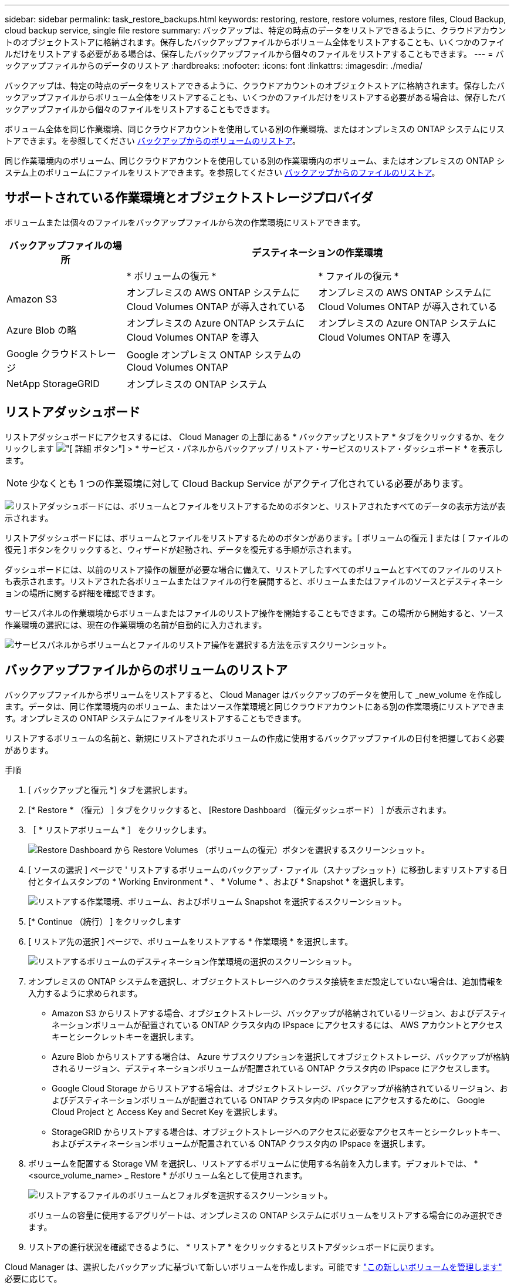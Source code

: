 ---
sidebar: sidebar 
permalink: task_restore_backups.html 
keywords: restoring, restore, restore volumes, restore files, Cloud Backup, cloud backup service, single file restore 
summary: バックアップは、特定の時点のデータをリストアできるように、クラウドアカウントのオブジェクトストアに格納されます。保存したバックアップファイルからボリューム全体をリストアすることも、いくつかのファイルだけをリストアする必要がある場合は、保存したバックアップファイルから個々のファイルをリストアすることもできます。 
---
= バックアップファイルからのデータのリストア
:hardbreaks:
:nofooter: 
:icons: font
:linkattrs: 
:imagesdir: ./media/


[role="lead"]
バックアップは、特定の時点のデータをリストアできるように、クラウドアカウントのオブジェクトストアに格納されます。保存したバックアップファイルからボリューム全体をリストアすることも、いくつかのファイルだけをリストアする必要がある場合は、保存したバックアップファイルから個々のファイルをリストアすることもできます。

ボリューム全体を同じ作業環境、同じクラウドアカウントを使用している別の作業環境、またはオンプレミスの ONTAP システムにリストアできます。を参照してください <<Restoring a volume from a backup file,バックアップからのボリュームのリストア>>。

同じ作業環境内のボリューム、同じクラウドアカウントを使用している別の作業環境内のボリューム、またはオンプレミスの ONTAP システム上のボリュームにファイルをリストアできます。を参照してください <<Restoring files from a backup,バックアップからのファイルのリストア>>。



== サポートされている作業環境とオブジェクトストレージプロバイダ

ボリュームまたは個々のファイルをバックアップファイルから次の作業環境にリストアできます。

[cols="25,40,40"]
|===
| バックアップファイルの場所 2+| デスティネーションの作業環境 


|  | * ボリュームの復元 * | * ファイルの復元 * 


| Amazon S3 | オンプレミスの AWS ONTAP システムに Cloud Volumes ONTAP が導入されている | オンプレミスの AWS ONTAP システムに Cloud Volumes ONTAP が導入されている 


| Azure Blob の略 | オンプレミスの Azure ONTAP システムに Cloud Volumes ONTAP を導入 | オンプレミスの Azure ONTAP システムに Cloud Volumes ONTAP を導入 


| Google クラウドストレージ | Google オンプレミス ONTAP システムの Cloud Volumes ONTAP |  


| NetApp StorageGRID | オンプレミスの ONTAP システム |  
|===


== リストアダッシュボード

リストアダッシュボードにアクセスするには、 Cloud Manager の上部にある * バックアップとリストア * タブをクリックするか、をクリックします image:screenshot_gallery_options.gif["[ 詳細 ] ボタン"] > * サービス・パネルからバックアップ / リストア・サービスのリストア・ダッシュボード * を表示します。


NOTE: 少なくとも 1 つの作業環境に対して Cloud Backup Service がアクティブ化されている必要があります。

image:screenshot_restore_dashboard.png["リストアダッシュボードには、ボリュームとファイルをリストアするためのボタンと、リストアされたすべてのデータの表示方法が表示されます。"]

リストアダッシュボードには、ボリュームとファイルをリストアするためのボタンがあります。[ ボリュームの復元 ] または [ ファイルの復元 ] ボタンをクリックすると、ウィザードが起動され、データを復元する手順が示されます。

ダッシュボードには、以前のリストア操作の履歴が必要な場合に備えて、リストアしたすべてのボリュームとすべてのファイルのリストも表示されます。リストアされた各ボリュームまたはファイルの行を展開すると、ボリュームまたはファイルのソースとデスティネーションの場所に関する詳細を確認できます。

サービスパネルの作業環境からボリュームまたはファイルのリストア操作を開始することもできます。この場所から開始すると、ソース作業環境の選択には、現在の作業環境の名前が自動的に入力されます。

image:screenshot_restore_services_actions.png["サービスパネルからボリュームとファイルのリストア操作を選択する方法を示すスクリーンショット。"]



== バックアップファイルからのボリュームのリストア

バックアップファイルからボリュームをリストアすると、 Cloud Manager はバックアップのデータを使用して _new_volume を作成します。データは、同じ作業環境内のボリューム、またはソース作業環境と同じクラウドアカウントにある別の作業環境にリストアできます。オンプレミスの ONTAP システムにファイルをリストアすることもできます。

リストアするボリュームの名前と、新規にリストアされたボリュームの作成に使用するバックアップファイルの日付を把握しておく必要があります。

.手順
. [ バックアップと復元 *] タブを選択します。
. [* Restore * （復元） ] タブをクリックすると、 [Restore Dashboard （復元ダッシュボード） ] が表示されます。
. ［ * リストアボリューム * ］ をクリックします。
+
image:screenshot_restore_volume_selection.png["Restore Dashboard から Restore Volumes （ボリュームの復元）ボタンを選択するスクリーンショット。"]

. [ ソースの選択 ] ページで ' リストアするボリュームのバックアップ・ファイル（スナップショット）に移動しますリストアする日付とタイムスタンプの * Working Environment * 、 * Volume * 、および * Snapshot * を選択します。
+
image:screenshot_restore_select_volume_snapshot.png["リストアする作業環境、ボリューム、およびボリューム Snapshot を選択するスクリーンショット。"]

. [* Continue （続行） ] をクリックします
. [ リストア先の選択 ] ページで、ボリュームをリストアする * 作業環境 * を選択します。
+
image:screenshot_restore_select_work_env_volume.png["リストアするボリュームのデスティネーション作業環境の選択のスクリーンショット。"]

. オンプレミスの ONTAP システムを選択し、オブジェクトストレージへのクラスタ接続をまだ設定していない場合は、追加情報を入力するように求められます。
+
** Amazon S3 からリストアする場合、オブジェクトストレージ、バックアップが格納されているリージョン、およびデスティネーションボリュームが配置されている ONTAP クラスタ内の IPspace にアクセスするには、 AWS アカウントとアクセスキーとシークレットキーを選択します。
** Azure Blob からリストアする場合は、 Azure サブスクリプションを選択してオブジェクトストレージ、バックアップが格納されるリージョン、デスティネーションボリュームが配置されている ONTAP クラスタ内の IPspace にアクセスします。
** Google Cloud Storage からリストアする場合は、オブジェクトストレージ、バックアップが格納されているリージョン、およびデスティネーションボリュームが配置されている ONTAP クラスタ内の IPspace にアクセスするために、 Google Cloud Project と Access Key and Secret Key を選択します。
** StorageGRID からリストアする場合は、オブジェクトストレージへのアクセスに必要なアクセスキーとシークレットキー、およびデスティネーションボリュームが配置されている ONTAP クラスタ内の IPspace を選択します。


. ボリュームを配置する Storage VM を選択し、リストアするボリュームに使用する名前を入力します。デフォルトでは、 * <source_volume_name> _ Restore * がボリューム名として使用されます。
+
image:screenshot_restore_new_vol_name.png["リストアするファイルのボリュームとフォルダを選択するスクリーンショット。"]

+
ボリュームの容量に使用するアグリゲートは、オンプレミスの ONTAP システムにボリュームをリストアする場合にのみ選択できます。

. リストアの進行状況を確認できるように、 * リストア * をクリックするとリストアダッシュボードに戻ります。


Cloud Manager は、選択したバックアップに基づいて新しいボリュームを作成します。可能です link:task_managing_storage.html#managing-existing-volumes["この新しいボリュームを管理します"^] 必要に応じて。



== バックアップからのファイルのリストア

ボリュームから数個のファイルのみをリストアする必要がある場合は、ボリューム全体をリストアする代わりに、個々のファイルをリストアすることもできます。同じ作業環境内のボリューム、または同じクラウドアカウントを使用している別の作業環境にファイルをリストアできます。オンプレミスの ONTAP システムにファイルをリストアすることもできます。

選択したデスティネーションボリュームにすべてのファイルがリストアされます。ファイルを別のボリュームにリストアする場合は、リストアプロセスをもう一度実行する必要があります。



=== 前提条件

* ファイルリストア処理を実行するには、 Cloud Volumes ONTAP またはオンプレミスの ONTAP システムで ONTAP のバージョンが 9.6 以降である必要があります。
* バックアップファイルから個々のファイルをリストアする場合は、別のリストアインスタンス / 仮想マシンを使用します。を参照してください link:task_backup_to_s3.html#requirements["AWS の要件"] または link:task_backup_to_azure.html#requirements["Azure の要件"] 環境の準備状況を確認
* AWS のクロスアカウントリストアでは、クラウドプロバイダコンソールで手動の操作が必要になります。AWS のトピックを参照してください https://docs.aws.amazon.com/AmazonS3/latest/dev/example-walkthroughs-managing-access-example2.html["クロスアカウントバケットの権限を付与しています"^] を参照してください。




=== ファイルのリストアプロセス

プロセスは次のようになります。

. ボリュームから 1 つ以上のファイルを復元する場合は、 * リストア * タブをクリックし、 * ファイルの復元 * をクリックして、ファイルが存在するバックアップファイル（またはファイル）を選択します。
. Restore インスタンスが起動し、バックアップファイル内に存在するフォルダとファイルが表示されます。
+
* 注：リストアインスタンスは、ファイルを初めてリストアするときにクラウドプロバイダの環境に導入されます。

. バックアップからリストアするファイル（複数可）を選択します。
. ファイル（作業環境、ボリューム、およびフォルダ）をリストアする場所を選択し、 * リストア * をクリックします。
. ファイルがリストアされ、リストアインスタンスがシャットダウンされて、一定時間非アクティブになったあとのコストが削減されます。




=== バックアップファイルからファイルを復元しています

ボリュームバックアップからボリュームにファイルをリストアするには、次の手順を実行します。ボリュームの名前と、ファイルのリストアに使用するバックアップファイルの日付を確認しておく必要があります。この機能では、ライブブラウズを使用して、バックアップファイル内のディレクトリとファイルのリストを表示できます。

バックアップファイルは NetApp Snapshot テクノロジを使用して作成されるため、 UI の中の表現では、各バックアップファイルに「 snapshot 」が呼び出されます。

次のビデオでは、 1 つのファイルをリストアする手順を簡単に紹介します。

video::ROAY6gPL9N0[youtube, width=848,height=480]
.手順
. [ バックアップと復元 *] タブを選択します。
. [* Restore * （復元） ] タブをクリックすると、 [Restore Dashboard （復元ダッシュボード） ] が表示されます。
. [ ファイルの復元 *] ボタンをクリックします。
+
image:screenshot_restore_files_selection.png["Restore Dashboard から Restore Volumes （ボリュームの復元）ボタンを選択するスクリーンショット。"]

. [ ソースの選択 ] ページで ' リストアするファイルを含むボリュームのバックアップ・ファイル（スナップショット）に移動しますファイルのリストア元の日付とタイムスタンプが指定された * Working Environment * 、 * Volume * 、および * Snapshot * を選択します。
+
image:screenshot_restore_select_source.png["リストアするファイルのボリュームと Snapshot を選択するスクリーンショット。"]

. [* Continue （続行） ] をクリックすると、リストアインスタンスが開始されます。数分後、リストアインスタンスによってボリューム Snapshot のフォルダとファイルのリストが表示されます。
+
* 注：リストアインスタンスは、ファイルを初めてリストアするときにクラウドプロバイダの環境に導入されるため、初回のリストアには数分かかることがあります。

+
image:screenshot_restore_select_files.png["リストアするファイルに移動できるように、ファイルの選択ページのスクリーンショット。"]

. _ ファイルの選択 _ ページで、復元するファイルを選択し、 * 続行 * をクリックします。
+
** 検索アイコンをクリックしてファイル名を入力すると、そのファイルに直接移動できます。
** ファイル名が表示されている場合は、そのファイル名をクリックします。
** を使用して、フォルダ内の下位レベルに移動できます image:button_subfolder.png[""] ボタンをクリックして、ファイルを検索します。
+
ファイルを選択すると、ページの左側に追加され、選択済みのファイルが表示されます。必要に応じて、ファイル名の横にある * x * をクリックすると、このリストからファイルを削除できます。



. 保存先の選択ページで、ファイルを復元する * 作業環境 * を選択します。
+
image:screenshot_restore_select_work_env.png["リストアするファイルのデスティネーション作業環境の選択のスクリーンショット。"]

+
オンプレミスクラスタを選択し、オブジェクトストレージへのクラスタ接続をまだ設定していない場合は、追加情報を入力するように求められます。

+
** Amazon S3 からリストアする場合は、デスティネーションボリュームが配置されている ONTAP クラスタの IPspace と、オブジェクトストレージへのアクセスに必要な AWS Access Key および Secret Key を入力します。
** Azure Blob からリストアする場合は、デスティネーションボリュームが配置されている ONTAP クラスタ内の IPspace を入力します。


. 次に、ファイルを復元する * Volume * と * Folder * を選択します。
+
image:screenshot_restore_select_dest.png["リストアするファイルのボリュームとフォルダを選択するスクリーンショット。"]

+
ファイルを復元する場合は、いくつかのオプションがあります。

+
** 上の図のように、 [ ターゲットフォルダの選択 ] を選択した場合は、次のようになります。
+
*** 任意のフォルダを選択できます。
*** フォルダにカーソルを合わせて、をクリックできます image:button_subfolder.png[""] 行の末尾にあるサブフォルダをドリルダウンし、フォルダを選択します。


** ソースファイルがある場所と同じ宛先作業環境とボリュームを選択した場合は、「ソースフォルダーパスを保持」を選択して、ソース構造内に存在していた同じフォルダーにファイルまたはすべてのファイルを復元できます。同じフォルダとサブフォルダがすべて存在している必要があります。フォルダは作成されません。


. リストアの進行状況を確認できるように、 * リストア * をクリックするとリストアダッシュボードに戻ります。


リストア・インスタンスは、アクティブなときにのみコストが発生するように、一定の非アクティブ期間後にシャットダウンされます。
